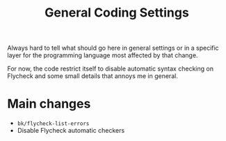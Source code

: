 #+title: General Coding Settings

Always hard to tell what should go here in general settings or in a specific
layer for the programming language most affected by that change.

For now, the code restrict itself to disable automatic syntax checking on
Flycheck and some small details that annoys me in general.


* Main changes

- =bk/flycheck-list-errors=
- Disable Flycheck automatic checkers
